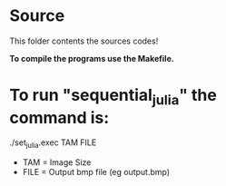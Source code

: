* Source

This folder contents the sources codes! 

*To compile the programs use the Makefile.*

* To run "sequential_julia" the command is:

./set_julia.exec TAM FILE

- TAM = Image Size
- FILE = Output bmp file (eg output.bmp)
